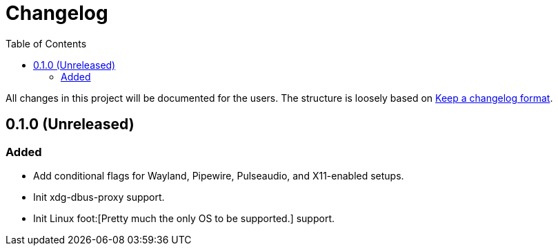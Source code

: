 = Changelog
:toc:

All changes in this project will be documented for the users.
The structure is loosely based on https://keepachangelog.com/en/1.1.0/[Keep a changelog format].


[#0-1-0]
== 0.1.0 (Unreleased)

=== Added

* Add conditional flags for Wayland, Pipewire, Pulseaudio, and X11-enabled setups.
* Init xdg-dbus-proxy support.
* Init Linux foot:[Pretty much the only OS to be supported.] support.
